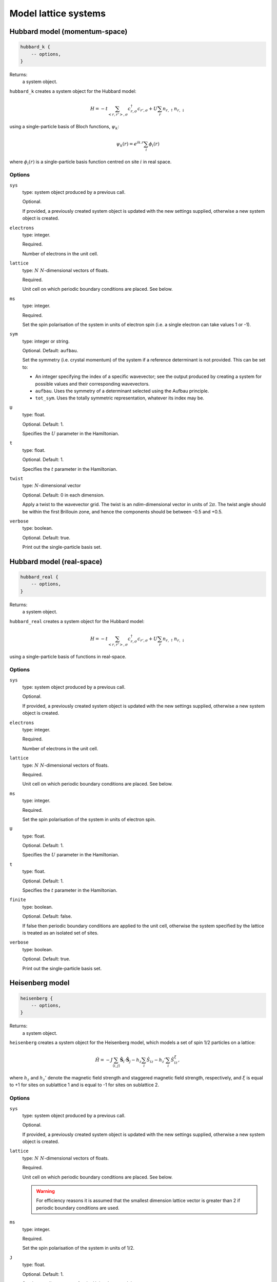 Model lattice systems
=====================

Hubbard model (momentum-space)
------------------------------

.. code-block:: lua

    hubbard_k {
        -- options,
    }

Returns:
    a system object.

``hubbard_k`` creates a system object for the Hubbard model:

.. math::

    H = -t \sum_{<r,r'>,\sigma} c^\dagger_{r,\sigma} c_{r',\sigma} + U \sum_r n_{r,\uparrow} n_{r,\downarrow}

using a single-particle basis of Bloch functions, :math:`\psi_k`:

.. math::

    \psi_k(r) = e^{ik.r} \sum_i \phi_i(r)

where :math:`\phi_i(r)` is a single-particle basis function centred on site :math:`i`
in real space.

Options
^^^^^^^

``sys``
    type: system object produced by a previous call.

    Optional.

    If provided, a previously created system object is updated with the new settings
    supplied, otherwise a new system object is created.
``electrons``
    type: integer.

    Required.

    Number of electrons in the unit cell.
``lattice``
    type: :math:`N\ N`-dimensional vectors of floats.

    Required.

    Unit cell on which periodic boundary conditions are placed.  See below.
``ms``
    type: integer.

    Required.

    Set the spin polarisation of the system in units of electron spin (i.e. a single
    electron can take values 1 or -1).
``sym``
    type: integer or string.

    Optional. Default: ``aufbau``.

    Set the symmetry (i.e. crystal momentum) of the system if a reference determinant is
    not provided. This can be set to:

    - An integer specifying the index of a specific wavevector; see the output produced by creating a system for possible
      values and their corresponding wavevectors.
    - ``aufbau``. Uses the symmetry of a determinant selected using the Aufbau principle.
    - ``tot_sym``. Uses the totally symmetric representation, whatever its index may be.
``U``
    type: float.

    Optional.  Default: 1.

    Specifies the :math:`U` parameter in the Hamiltonian.
``t``
    type: float.

    Optional.  Default: 1.

    Specifies the :math:`t` parameter in the Hamiltonian.
``twist``
    type: :math:`N`-dimensional vector

    Optional.  Default: 0 in each dimension.

    Apply a twist to the wavevector grid.  The twist is an *ndim*-dimensional vector in
    units of :math:`2\pi`.  The twist angle should be within the first Brillouin zone, and
    hence the components should be between -0.5 and +0.5.
``verbose``
    type: boolean.

    Optional.  Default: true.

    Print out the single-particle basis set.

Hubbard model (real-space)
--------------------------

.. code-block:: lua

    hubbard_real {
        -- options,
    }

Returns:
    a system object.

``hubbard_real`` creates a system object for the Hubbard model:

.. math::

    H = -t \sum_{<r,r'>,\sigma} c^\dagger_{r,\sigma} c_{r',\sigma} + U \sum_r n_{r,\uparrow} n_{r,\downarrow}

using a single-particle basis of functions in real-space.

Options
^^^^^^^

``sys``
    type: system object produced by a previous call.

    Optional.

    If provided, a previously created system object is updated with the new settings
    supplied, otherwise a new system object is created.
``electrons``
    type: integer.

    Required.

    Number of electrons in the unit cell.
``lattice``
    type: :math:`N\ N`-dimensional vectors of floats.

    Required.

    Unit cell on which periodic boundary conditions are placed.  See below.
``ms``
    type: integer.

    Required.

    Set the spin polarisation of the system in units of electron spin.
``U``
    type: float.

    Optional.  Default: 1.

    Specifies the :math:`U` parameter in the Hamiltonian.
``t``
    type: float.

    Optional.  Default: 1.

    Specifies the :math:`t` parameter in the Hamiltonian.
``finite``
    type: boolean.

    Optional.  Default: false.

    If false then periodic boundary conditions are applied to the unit cell, otherwise the
    system specified by the lattice is treated as an isolated set of sites.
``verbose``
    type: boolean.

    Optional.  Default: true.

    Print out the single-particle basis set.

Heisenberg model
----------------

.. code-block:: lua

    heisenberg {
        -- options,
    }

Returns:
    a system object.

``heisenberg`` creates a system object for the Heisenberg model, which models a set of
spin 1/2 particles on a lattice:

.. math::

    \hat{H} = -J \sum_{\langle i,j \rangle} \hat{\boldsymbol{S}}_i \cdot \hat{\boldsymbol{S}}_j  - h_z \sum_i \hat{S}_{iz} - h_z' \sum_i \hat{S}_{iz}^{\xi},

where :math:`h_z` and :math:`h_z'` denote the magnetic field strength and
staggered magnetic field strength, respectively, and :math:`\xi`
is equal to +1 for sites on sublattice 1 and is equal to -1 for sites on
sublattice 2.

Options
^^^^^^^

``sys``
    type: system object produced by a previous call.

    Optional.

    If provided, a previously created system object is updated with the new settings
    supplied, otherwise a new system object is created.
``lattice``
    type: :math:`N\ N`-dimensional vectors of floats.

    Required.

    Unit cell on which periodic boundary conditions are placed.  See below.

    .. warning::

        For efficiency reasons it is assumed that the smallest dimension lattice vector is
        greater than 2 if periodic boundary conditions are used.

``ms``
    type: integer.

    Required.

    Set the spin polarisation of the system in units of 1/2.
``J``
    type: float.

    Optional.  Default: 1.

    Set the coupling constant for the Heisenberg model.
``magnetic_field``
    type: float.

    Optional.  Default: 0.
``staggered_magnetic_field``
    type: float.

    Optional.  Default: 0.

    .. note:: 

        Specifying non-zero values for both ``magnetic_field`` and ``staggered_magnetic_field``
        is not currently possible.

``finite``
    type: boolean.

    Optional.  Default: false.

    If false then periodic boundary conditions are applied to the unit cell, otherwise the
    system specified by the lattice is treated as an isolated set of sites.
``triangular``
    type: boolean.

    Optional.  Default: false.

    If true, then a triangular lattice of sites on which the spins reside is used,
    requiring a 2D lattice.  The default is to use a :math:`N`-dimensional cubic
    arrangement of sites.
``verbose``
    type: boolean.

    Optional.  Default: true.

    Print out the single-particle basis set.

Chung-Landau model
------------------

.. code-block:: lua

    chung_landau {
        -- options,
    }

Returns:
    a system object.

``chung_landau`` creates a system object for the system of spinless fermions proposed by
Chung and Landau:

.. math::

    H = -t \sum_{\langle r,r' \rangle} c^\dagger_{r} c_{r'} + U \sum_{\langle r,r' \rangle} n_{r} n_{r'}

using a single-particle basis of functions in real-space.

Options
^^^^^^^

``sys``
    type: system object produced by a previous call.

    Optional.

    If provided, a previously created system object is updated with the new settings
    supplied, otherwise a new system object is created.
``electrons``
    type: integer.

    Required.

    Number of fermions in the unit cell.
``lattice``
    type: :math:`N\ N`-dimensional vectors of floats.

    Required.

    Unit cell on which periodic boundary conditions are placed.  See below.
``U``
    type: float.

    Optional.  Default: 1.

    Specifies the :math:`U` parameter in the Hamiltonian.
``t``
    type: float.

    Optional.  Default: 1.

    Specifies the :math:`t` parameter in the Hamiltonian.
``finite``
    type: boolean.

    Optional.  Default: false.

    If false then periodic boundary conditions are applied to the unit cell, otherwise the
    system specified by the lattice is treated as an isolated set of sites.
``verbose``
    type: boolean.

    Optional.  Default: true.

    Print out the single-particle basis set.

Specifying the lattice
----------------------

The lattice is specified as a table of vectors.  Sites (on which a spin or electron
resides) are at unit locations on the grid.  The unit cell (or, if periodic boundary
conditions are not used, the geometry of the 'flake' essentially cut out of the infinite
lattice) are given in this basis.  The lattice variable hence requires :math:`N` vectors,
each of dimension :math:`N`.  This is specified in lua by a nested table.  For example:

.. code-block:: lua

    lattice = { { 10 } }

sets a 1D system, with the unit cell containing 10 sites;

.. code-block:: lua

    lattice = { { 2, 0 }, { 0, 2 } }

sets a 2D system, with the unit cell containing 4 sites; and

.. code-block:: lua

    lattice = { { 3, 3 }, { 3, -3 } }

sets a 2D system, with the (square) unit cell containing 18 sites and rotated by
:math:`45^\circ` relative to the primitive lattice.

HANDE supports 1-, 2- and 3-dimensional lattices.  Lattice vectors must be orthogonal.
